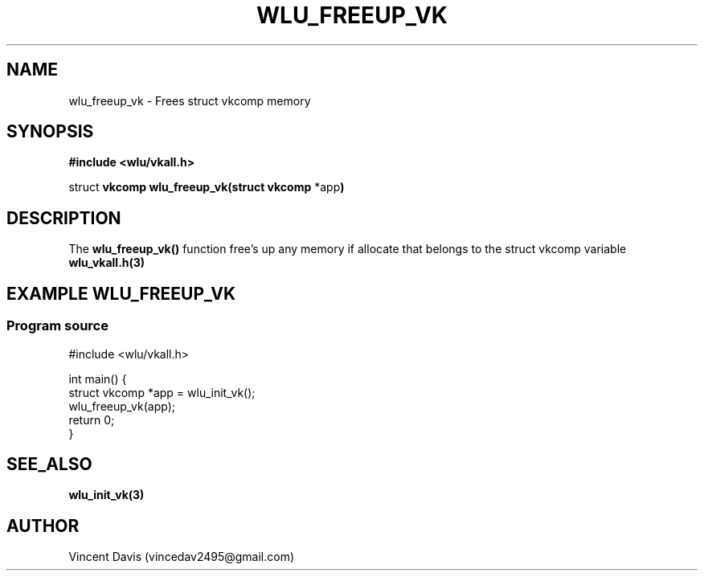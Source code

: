 .\" The MIT License (MIT)
.\"
.\" Copyright (c) 2019 Vincent Davis
.\" <vincedav2495@gmail.com>
.\"
.\" %%%LICENSE_START(VERBATIM)
.\" Permission is hereby granted, free of charge, to any person obtaining a copy
.\" of this software and associated documentation files (the "Software"), to deal
.\" in the Software without restriction, including without limitation the rights
.\" to use, copy, modify, merge, publish, distribute, sublicense, and/or sell
.\" copies of the Software, and to permit persons to whom the Software is
.\" furnished to do so, subject to the following conditions:
.\"
.\" The above copyright notice and this permission notice shall be included in
.\" all copies or substantial portions of the Software.
.\"
.\" THE SOFTWARE IS PROVIDED "AS IS", WITHOUT WARRANTY OF ANY KIND, EXPRESS OR
.\" IMPLIED, INCLUDING BUT NOT LIMITED TO THE WARRANTIES OF MERCHANTABILITY,
.\" FITNESS FOR A PARTICULAR PURPOSE AND NONINFRINGEMENT. IN NO EVENT SHALL THE
.\" AUTHORS OR COPYRIGHT HOLDERS BE LIABLE FOR ANY CLAIM, DAMAGES OR OTHER
.\" LIABILITY, WHETHER IN AN ACTION OF CONTRACT, TORT OR OTHERWISE, ARISING FROM,
.\" OUT OF OR IN CONNECTION WITH THE SOFTWARE OR THE USE OR OTHER DEALINGS IN
.\" THE SOFTWARE.
.\" %%%LICENSE_END
.\"
.TH WLU_FREEUP_VK 3 "29 June 2019" "1.0" "WLU_FREEUP_VK Man Page"
.SH NAME
wlu_freeup_vk \- Frees struct vkcomp memory

.SH SYNOPSIS
.nf
.B #include <wlu/vkall.h>
.PP
.BR "" struct " vkcomp wlu_freeup_vk(struct vkcomp " "*app")
.fi
.PP
.nf
.pp
.SH DESCRIPTION
.PP
The
.BR wlu_freeup_vk()
function free's up any memory if allocate that belongs to the struct vkcomp variable
.BR wlu_vkall.h(3)
.
.SH EXAMPLE WLU_FREEUP_VK
.EE
.in
.SS Program source
\&
.EX
#include <wlu/vkall.h>

int main() {
  struct vkcomp *app = wlu_init_vk();
  wlu_freeup_vk(app);
  return 0;
}
.EE

.SH SEE_ALSO
.B "wlu_init_vk(3)"

.SH AUTHOR
Vincent Davis (vincedav2495@gmail.com)
